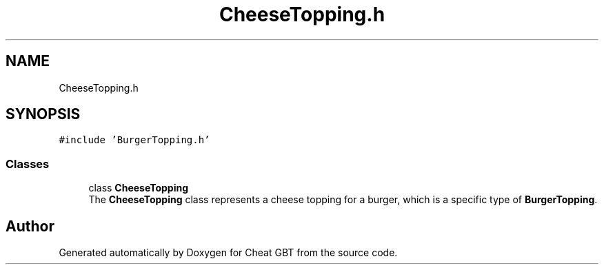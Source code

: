 .TH "CheeseTopping.h" 3 "Cheat GBT" \" -*- nroff -*-
.ad l
.nh
.SH NAME
CheeseTopping.h
.SH SYNOPSIS
.br
.PP
\fC#include 'BurgerTopping\&.h'\fP
.br

.SS "Classes"

.in +1c
.ti -1c
.RI "class \fBCheeseTopping\fP"
.br
.RI "The \fBCheeseTopping\fP class represents a cheese topping for a burger, which is a specific type of \fBBurgerTopping\fP\&. "
.in -1c
.SH "Author"
.PP 
Generated automatically by Doxygen for Cheat GBT from the source code\&.
